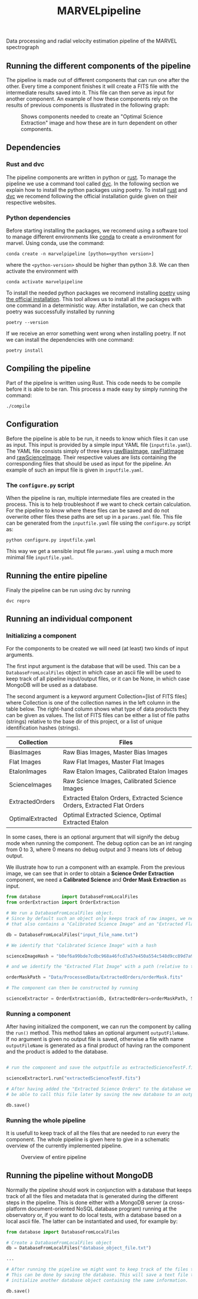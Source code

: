 #+TITLE:MARVELpipeline
Data processing and radial velocity estimation pipeline of the MARVEL spectrograph


** Running the different components of the pipeline

The pipeline is made out of different components that can run one after the other.
Every time a component finishes it will create a FITS file with the intermediate results
saved into it. This file can then serve as input for another component. An example of
how these components rely on the results of previous components is illustrated in the following graph:

#+CAPTION:Shows components needed to create an "Optimal Science Extraction" image and how these are in turn dependent on other components.
#+NAME: fig:Optimal Extraction
[[./Docs/Images/my_output_file.png]]

** Dependencies

*** Rust and dvc

The pipeline components are written in python or [[https://foundation.rust-lang.org/][rust]]. To manage the pipeline we use a command
tool called [[https://dvc.org/][dvc]]. In the following section we explain how to install the python packages using
poetry. To install [[https://www.rust-lang.org/tools/install][rust]] and [[https://dvc.org/#get-started-dvc][dvc]] we recomend following the official installation guide given on
their respective websites. 

*** Python dependencies

Before starting installing the packages, we recomend using a software tool to manage different environments
like [[https://docs.conda.io/projects/conda/en/stable/commands/create.html][conda]] to create a environment for marvel. Using conda, use the command:

#+begin_src shell
  conda create -n marvelpipeline [python=<python version>]
#+end_src

where the ~<python-version>~ should be higher than python 3.8. We can then activate the environment with

#+begin_src shell
  conda activate marvelpipeline
#+end_src

To install the needed python packages we recomend installing [[https://python-poetry.org/][poetry]] using [[https://python-poetry.org/docs/][the official installation]].
This tool allows us to install all the packages with one command in a deterministic way.
After installation, we can check that poetry was successfully installed by running

#+begin_src shell
  poetry --version
#+end_src

If we receive an error something went wrong when installing poetry. If not we can install the dependencies
with one command:

#+begin_src shell
  poetry install
#+end_src


** Compiling the pipeline

Part of the pipeline is written using Rust. This code needs to be compile before it is able to be ran.
This process a made easy by simply running the command:

#+begin_src shell
  ./compile
#+end_src


** Configuration

Before the pipeline is able to be run, it needs to know which files it can use as input. This input is provided by a simple
input YAML file (~inputfile.yaml~). The YAML file consists simply of three keys _rawBiasImage_, _rawFlatImage_ and _rawScienceImage_. Their respective
values are lists containing the corresponding files that should be used as input for the pipeline. An example of such an imput file
is given in ~inputfile.yaml~.

*** The =configure.py= script

When the pipeline is ran, multiple intermediate files are created in the process. This is to help troubleshoot if we want to
check certain calculation. For the pipeline to know where these files can be saved and do not overwrite other files these
paths are set up in a ~params.yaml~ file. This file can be generated from the ~inputfile.yaml~ file using the ~configure.py~ script
as:

#+begin_src shell
  python configure.py inputfile.yaml
#+end_src

This way we get a sensible input file ~params.yaml~ using a much more minimal file ~inputfile.yaml~.


** Running the entire pipeline

Finaly the pipeline can be run using dvc by running

#+begin_src shell
  dvc repro
#+end_src








** Running an individual component

*** Initializing a component

For the components to be created we will need (at least) two kinds of input arguments.

The first input argument is the database that will be used. This can be a =DatabaseFromLocalFiles= object
in which case an ascii file will be used to keep track of all pipeline input/output files, or it can be None,
in which case MongoDB will be used as a database.

The second argument is a keyword argument Collection=[list of FITS files] where Collection
is one of the collection names in the left column in the table below. The right-hand column shows what
type of data products they can be given as values. The list of FITS files can be either a list of file paths
(strings) relative to the base dir of this project, or a list of unique identification hashes (strings).

| Collection       | Files                                                                    |
|------------------+--------------------------------------------------------------------------|
| BiasImages       | Raw Bias Images, Master Bias Images                                      |
| Flat Images      | Raw Flat Images, Master Flat Images                                      |
| EtalonImages     | Raw Etalon Images, Calibrated Etalon Images                              |
| ScienceImages    | Raw Science Images, Calibrated Science Images                            |
| ExtractedOrders  | Extracted Etalon Orders, Extracted Science Orders, Extracted Flat Orders |
| OptimalExtracted | Optimal Extracted Science, Optimal Extracted Etalon                      |


In some cases, there is an optional argument that will signify the debug mode when running the component.
The debug option can be an int ranging from 0 to 3, where 0 means no debug output and 3 means lots of debug output.

We illustrate how to run a component with an example. From the previous image, we can see that in order to obtain
a *Science Order Extraction* component, we need a *Calibrated Science* and *Order Mask Extraction* as input.

#+begin_src python
  from database        import DatabaseFromLocalFiles
  from orderExtraction import OrderExtraction

  # We run a DatabaseFromLocalFiles object.
  # Since by default such an object only keeps track of raw images, we need to load in a previously generated txt file
  # that also contains a "Calibrated Science Image" and an "Extracted Flat Image".

  db = DatabaseFromLocalFiles("input_file_name.txt")

  # We identify that "Calibrated Science Image" with a hash

  scienceImageHash = "b0ef6a99bde7cdbc968a46fcd7a57e450a554c548d9cc89d7a9555e7236fe05f"

  # and we identify the "Extracted Flat Image" with a path (relative to the MARVELpipeline base dir)

  orderMaskPath = "Data/ProcessedData/ExtractedOrders/orderMask.fits"

  # The component can then be constructed by running

  scienceExtractor = OrderExtraction(db, ExtractedOrders=orderMaskPath, ScienceImages=scienceImageHash, debug=1)
#+end_src

*** Running a component

After having initialized the component, we can run the component by calling the =run()= method.
This method takes an optional argument =outputFileName=. If no argument is given no output file
is saved, otherwise a file with name =outputFileName= is generated as a final product of having
ran the component and the product is added to the database.

#+begin_src python

  # run the component and save the outputfile as extractedScienceTestF.fits

  scienceExtractor1.run("extractedScienceTestF.fits")

  # After having added the "Extracted Science Orders" to the database we want
  # be able to call this file later by saving the new database to an output file

  db.save()

#+end_src


*** Running the whole pipeline

It is usefull to keep track of all the files that are needed to run every the component.
The whole pipeline is given here to give in a schematic overview of the currently implemented pipeline.

#+CAPTION:Overview of entire pipeline
#+NAME: fig:whole_pipeline
[[./Docs/Images/whole_pipeline_file.png]]

** Running the pipeline without MongoDB

Normally the pipeline should work in conjunction with a database that keeps track of all the
files and metadata that is generated during the different steps in the pipeline. This is done
either with a MongoDB server (a cross-platform document-oriented NoSQL database program)
running at the observatory or, if you want to do local tests, with a database based on a local
ascii file. The latter can be instantiated and used, for example by:

#+begin_src python
  from database import DatabaseFromLocalFiles

  # Create a DatabaseFromLocalFiles object
  db = DatabaseFromLocalFiles("database_object_file.txt")

  ...

  # After running the pipeline we might want to keep track of the files that were created.
  # This can be done by saving the database. This will save a text file that can be used to
  # initialize another database object containing the same information.

  db.save()
#+end_src


